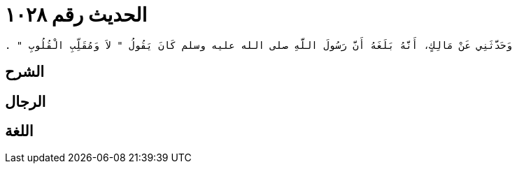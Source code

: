 
= الحديث رقم ١٠٢٨

[quote.hadith]
----
وَحَدَّثَنِي عَنْ مَالِكٍ، أَنَّهُ بَلَغَهُ أَنَّ رَسُولَ اللَّهِ صلى الله عليه وسلم كَانَ يَقُولُ ‏"‏ لاَ وَمُقَلِّبِ الْقُلُوبِ ‏"‏ ‏.‏
----

== الشرح

== الرجال

== اللغة
    